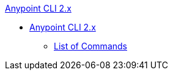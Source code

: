 .xref:index.adoc[Anypoint CLI 2.x]
* xref:index.adoc[Anypoint CLI 2.x]
 ** xref:anypoint-platform-cli2-commands.adoc[List of Commands]